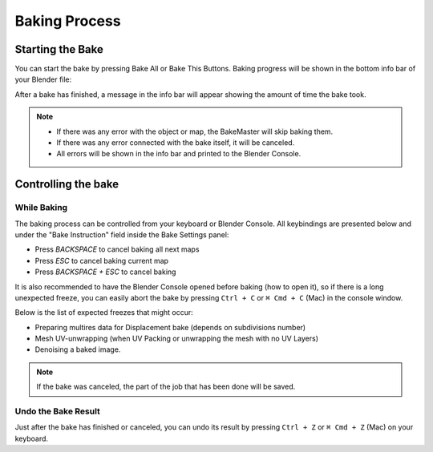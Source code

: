 .. |baking_progress| image:: https://raw.githubusercontent.com/KirilStrezikozin/BakeMaster-Blender-Addon/master/.github/images/documentation/start/basic_usage/bake_process_page/baking_progress_350x320.gif
    :alt: baking_progress

==============
Baking Process
==============

Starting the Bake
=================

You can start the bake by pressing Bake All or Bake This Buttons. Baking progress will be shown in the bottom info bar of your Blender file:

|baking_progress|

After a bake has finished, a message in the info bar will appear showing the amount of time the bake took. 

.. note:: 
    - If there was any error with the object or map, the BakeMaster will skip baking them.
    - If there was any error connected with the bake itself, it will be canceled.
    - All errors will be shown in the info bar and printed to the Blender Console.

Controlling the bake
====================

While Baking
------------

The baking process can be controlled from your keyboard or Blender Console. All keybindings are presented below and under the "Bake Instruction" field inside the Bake Settings panel:

- Press `BACKSPACE` to cancel baking all next maps
- Press `ESC` to cancel baking current map
- Press `BACKSPACE + ESC` to cancel baking

It is also recommended to have the Blender Console opened before baking (how to open it), so if there is a long unexpected freeze, you can easily abort the bake by pressing ``Ctrl + C`` or ``⌘ Cmd + C`` (Mac) in the console window.

Below is the list of expected freezes that might occur:

- Preparing multires data for Displacement bake (depends on subdivisions number)
- Mesh UV-unwrapping (when UV Packing or unwrapping the mesh with no UV Layers)
- Denoising a baked image.

.. note:: 
    If the bake was canceled, the part of the job that has been done will be saved.

Undo the Bake Result
--------------------

Just after the bake has finished or canceled, you can undo its result by pressing ``Ctrl + Z`` or ``⌘ Cmd + Z`` (Mac) on your keyboard.

.. seealso::
    Bake Workflow